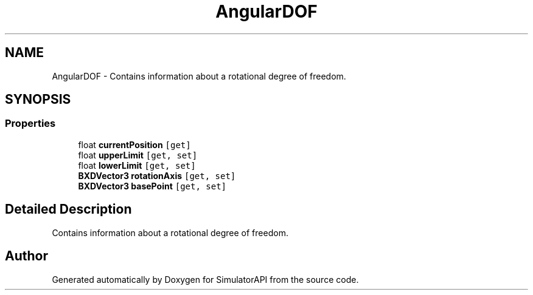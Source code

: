 .TH "AngularDOF" 3 "Wed Jul 19 2017" "SimulatorAPI" \" -*- nroff -*-
.ad l
.nh
.SH NAME
AngularDOF \- Contains information about a rotational degree of freedom\&.  

.SH SYNOPSIS
.br
.PP
.SS "Properties"

.in +1c
.ti -1c
.RI "float \fBcurrentPosition\fP\fC [get]\fP"
.br
.ti -1c
.RI "float \fBupperLimit\fP\fC [get, set]\fP"
.br
.ti -1c
.RI "float \fBlowerLimit\fP\fC [get, set]\fP"
.br
.ti -1c
.RI "\fBBXDVector3\fP \fBrotationAxis\fP\fC [get, set]\fP"
.br
.ti -1c
.RI "\fBBXDVector3\fP \fBbasePoint\fP\fC [get, set]\fP"
.br
.in -1c
.SH "Detailed Description"
.PP 
Contains information about a rotational degree of freedom\&. 



.SH "Author"
.PP 
Generated automatically by Doxygen for SimulatorAPI from the source code\&.

